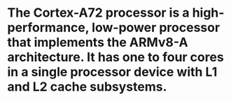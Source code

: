 #+file-path: ../assets/cortex_a72_mpcore_trm_100095_0003_06_en_1678467007171_0.pdf
:PROPERTIES:
:file: [[../assets/cortex_a72_mpcore_trm_100095_0003_06_en_1678467007171_0.pdf][cortex_a72_mpcore_trm_100095_0003_06_en_1678467007171_0.pdf]]
:file-path: ../assets/cortex_a72_mpcore_trm_100095_0003_06_en_1678467007171_0.pdf
:END:

* The Cortex-A72 processor is a high-performance, low-power processor that implements the ARMv8-A architecture. It has one to four cores in a single processor device with L1 and L2 cache subsystems.
:PROPERTIES:
:ls-type: annotation
:hl-page: 14
:hl-color: yellow
:id: 640b5fd9-411d-4961-9ac9-0c2afa1767d3
:END:
